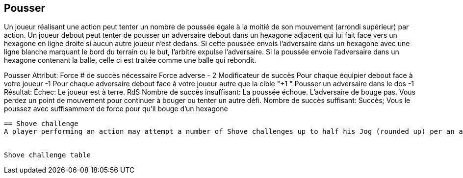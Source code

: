 == Pousser
Un joueur réalisant une action peut tenter un nombre de poussée égale à la moitié de son mouvement (arrondi supérieur) par action. Un joueur debout peut tenter de pousser un adversaire debout dans un hexagone adjacent qui lui fait face vers un hexagone en ligne droite si aucun autre joueur n'est dedans. Si cette poussée envois l'adversaire dans un hexagone avec une ligne blanche marquant le bord du terrain ou le but, l'arbitre expulse l'adversaire. Si la poussée envoie l'adversaire dans un hexagone contenant la balle, celle ci est traitée comme une balle qui rebondit.

Pousser
Attribut:	Force
# de succès nécessaire	Force adverse - 2
Modificateur de succès
Pour chaque équipier debout face à votre joueur	-1
Pour chaque adversaire debout face à votre joueur autre que la cible	"+1
"
Pousser un adversaire dans le dos	-1
Résultat:
Échec:	Le joueur est à terre. RdS
Nombre de succès insuffisant:	La poussée échoue. L'adversaire de bouge pas. Vous perdez un point de mouvement pour continuer à bouger ou tenter un autre défi.
Nombre de succès suffisant:	Succès; Vous le poussez avec suffisamment de force pour qu'il bouge d'un hexagone

----
== Shove challenge
A player performing an action may attempt a number of Shove challenges up to half his Jog (rounded up) per an action. A standing player may attempt a Shove challenge against a standing opponent in an adjacent hex that he is facing to move the opponent one hex in a straight line if no other player is in that hex. If this shove forces the opponent into a hex with a white line through it on the edge of the field or around the goal, the referee will eject the opponent. If the shove forces the opponent into a hex with the ball, it is treated as a dropped ball.


Shove challenge table
----
